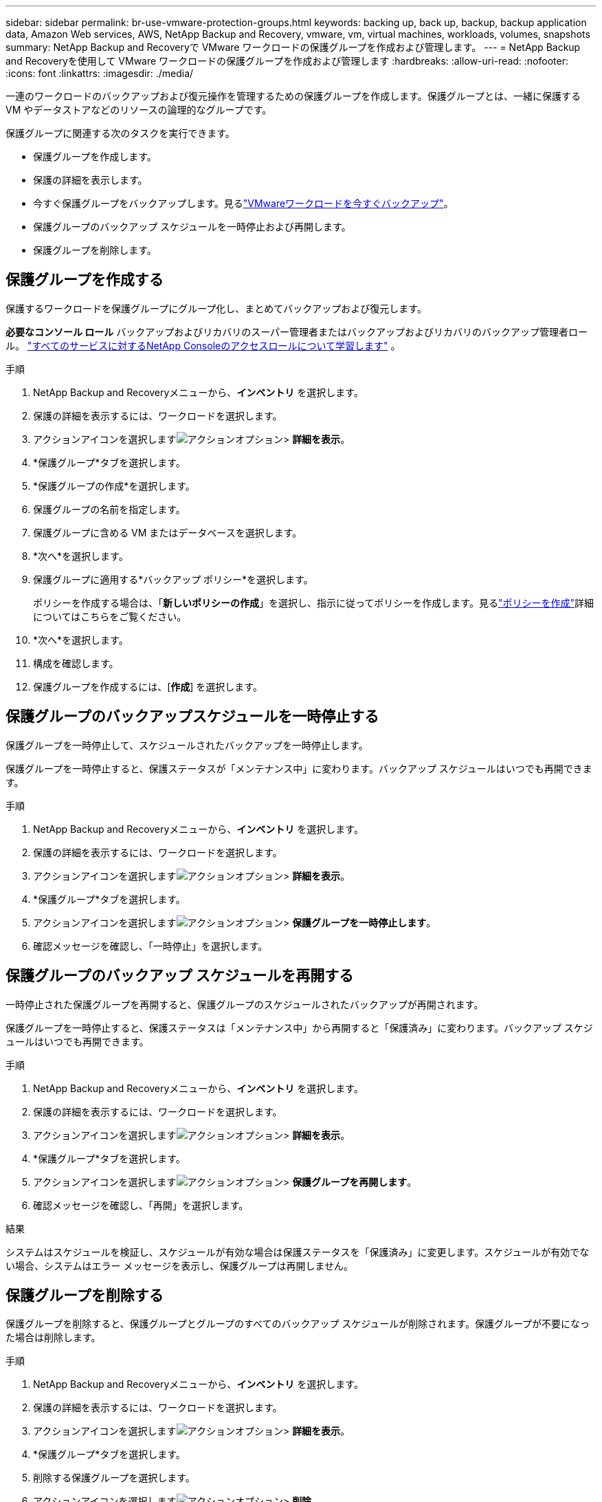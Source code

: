 ---
sidebar: sidebar 
permalink: br-use-vmware-protection-groups.html 
keywords: backing up, back up, backup, backup application data, Amazon Web services, AWS, NetApp Backup and Recovery, vmware, vm, virtual machines, workloads, volumes, snapshots 
summary: NetApp Backup and Recoveryで VMware ワークロードの保護グループを作成および管理します。 
---
= NetApp Backup and Recoveryを使用して VMware ワークロードの保護グループを作成および管理します
:hardbreaks:
:allow-uri-read: 
:nofooter: 
:icons: font
:linkattrs: 
:imagesdir: ./media/


[role="lead"]
一連のワークロードのバックアップおよび復元操作を管理するための保護グループを作成します。保護グループとは、一緒に保護する VM やデータストアなどのリソースの論理的なグループです。

保護グループに関連する次のタスクを実行できます。

* 保護グループを作成します。
* 保護の詳細を表示します。
* 今すぐ保護グループをバックアップします。見るlink:br-use-vmware-backup.html["VMwareワークロードを今すぐバックアップ"]。
* 保護グループのバックアップ スケジュールを一時停止および再開します。
* 保護グループを削除します。




== 保護グループを作成する

保護するワークロードを保護グループにグループ化し、まとめてバックアップおよび復元します。

*必要なコンソール ロール* バックアップおよびリカバリのスーパー管理者またはバックアップおよびリカバリのバックアップ管理者ロール。 https://docs.netapp.com/us-en/console-setup-admin/reference-iam-predefined-roles.html["すべてのサービスに対するNetApp Consoleのアクセスロールについて学習します"^] 。

.手順
. NetApp Backup and Recoveryメニューから、*インベントリ* を選択します。
. 保護の詳細を表示するには、ワークロードを選択します。
. アクションアイコンを選択しますimage:../media/icon-action.png["アクションオプション"]> *詳細を表示*。
. *保護グループ*タブを選択します。
. *保護グループの作成*を選択します。
. 保護グループの名前を指定します。
. 保護グループに含める VM またはデータベースを選択します。
. *次へ*を選択します。
. 保護グループに適用する*バックアップ ポリシー*を選択します。
+
ポリシーを作成する場合は、「*新しいポリシーの作成*」を選択し、指示に従ってポリシーを作成します。見るlink:br-use-policies-create.html["ポリシーを作成"]詳細についてはこちらをご覧ください。

. *次へ*を選択します。
. 構成を確認します。
. 保護グループを作成するには、[*作成*] を選択します。




== 保護グループのバックアップスケジュールを一時停止する

保護グループを一時停止して、スケジュールされたバックアップを一時停止します。

保護グループを一時停止すると、保護ステータスが「メンテナンス中」に変わります。バックアップ スケジュールはいつでも再開できます。

.手順
. NetApp Backup and Recoveryメニューから、*インベントリ* を選択します。
. 保護の詳細を表示するには、ワークロードを選択します。
. アクションアイコンを選択しますimage:../media/icon-action.png["アクションオプション"]> *詳細を表示*。
. *保護グループ*タブを選択します。
. アクションアイコンを選択しますimage:../media/icon-action.png["アクションオプション"]> *保護グループを一時停止します*。
. 確認メッセージを確認し、「一時停止」を選択します。




== 保護グループのバックアップ スケジュールを再開する

一時停止された保護グループを再開すると、保護グループのスケジュールされたバックアップが再開されます。

保護グループを一時停止すると、保護ステータスは「メンテナンス中」から再開すると「保護済み」に変わります。バックアップ スケジュールはいつでも再開できます。

.手順
. NetApp Backup and Recoveryメニューから、*インベントリ* を選択します。
. 保護の詳細を表示するには、ワークロードを選択します。
. アクションアイコンを選択しますimage:../media/icon-action.png["アクションオプション"]> *詳細を表示*。
. *保護グループ*タブを選択します。
. アクションアイコンを選択しますimage:../media/icon-action.png["アクションオプション"]> *保護グループを再開します*。
. 確認メッセージを確認し、「再開」を選択します。


.結果
システムはスケジュールを検証し、スケジュールが有効な場合は保護ステータスを「保護済み」に変更します。スケジュールが有効でない場合、システムはエラー メッセージを表示し、保護グループは再開しません。



== 保護グループを削除する

保護グループを削除すると、保護グループとグループのすべてのバックアップ スケジュールが削除されます。保護グループが不要になった場合は削除します。

.手順
. NetApp Backup and Recoveryメニューから、*インベントリ* を選択します。
. 保護の詳細を表示するには、ワークロードを選択します。
. アクションアイコンを選択しますimage:../media/icon-action.png["アクションオプション"]> *詳細を表示*。
. *保護グループ*タブを選択します。
. 削除する保護グループを選択します。
. アクションアイコンを選択しますimage:../media/icon-action.png["アクションオプション"]> *削除*。
. 関連するバックアップの削除に関する確認メッセージを確認し、削除を確定します。

